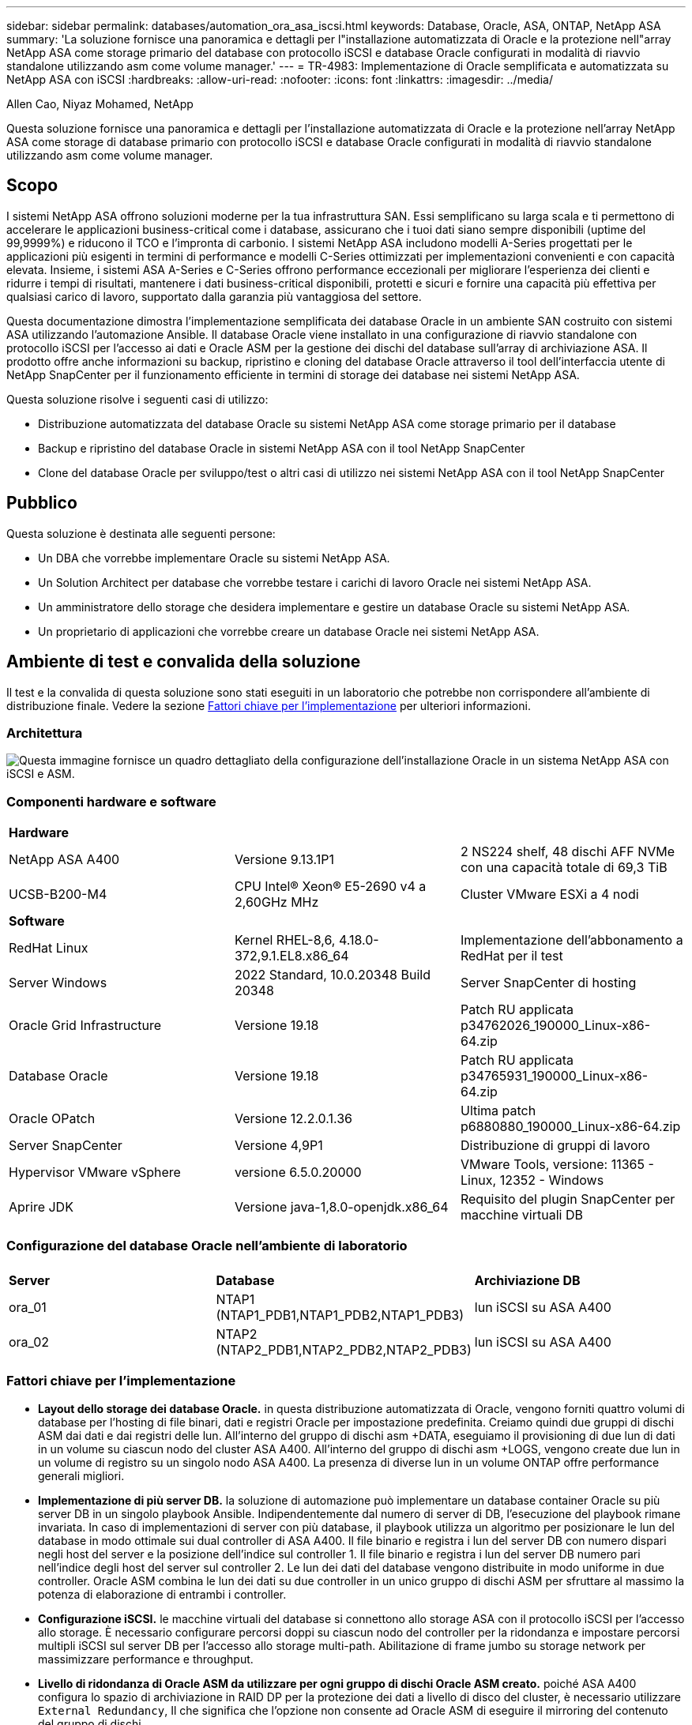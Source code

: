 ---
sidebar: sidebar 
permalink: databases/automation_ora_asa_iscsi.html 
keywords: Database, Oracle, ASA, ONTAP, NetApp ASA 
summary: 'La soluzione fornisce una panoramica e dettagli per l"installazione automatizzata di Oracle e la protezione nell"array NetApp ASA come storage primario del database con protocollo iSCSI e database Oracle configurati in modalità di riavvio standalone utilizzando asm come volume manager.' 
---
= TR-4983: Implementazione di Oracle semplificata e automatizzata su NetApp ASA con iSCSI
:hardbreaks:
:allow-uri-read: 
:nofooter: 
:icons: font
:linkattrs: 
:imagesdir: ../media/


Allen Cao, Niyaz Mohamed, NetApp

[role="lead"]
Questa soluzione fornisce una panoramica e dettagli per l'installazione automatizzata di Oracle e la protezione nell'array NetApp ASA come storage di database primario con protocollo iSCSI e database Oracle configurati in modalità di riavvio standalone utilizzando asm come volume manager.



== Scopo

I sistemi NetApp ASA offrono soluzioni moderne per la tua infrastruttura SAN. Essi semplificano su larga scala e ti permettono di accelerare le applicazioni business-critical come i database, assicurano che i tuoi dati siano sempre disponibili (uptime del 99,9999%) e riducono il TCO e l'impronta di carbonio. I sistemi NetApp ASA includono modelli A-Series progettati per le applicazioni più esigenti in termini di performance e modelli C-Series ottimizzati per implementazioni convenienti e con capacità elevata. Insieme, i sistemi ASA A-Series e C-Series offrono performance eccezionali per migliorare l'esperienza dei clienti e ridurre i tempi di risultati, mantenere i dati business-critical disponibili, protetti e sicuri e fornire una capacità più effettiva per qualsiasi carico di lavoro, supportato dalla garanzia più vantaggiosa del settore.

Questa documentazione dimostra l'implementazione semplificata dei database Oracle in un ambiente SAN costruito con sistemi ASA utilizzando l'automazione Ansible. Il database Oracle viene installato in una configurazione di riavvio standalone con protocollo iSCSI per l'accesso ai dati e Oracle ASM per la gestione dei dischi del database sull'array di archiviazione ASA. Il prodotto offre anche informazioni su backup, ripristino e cloning del database Oracle attraverso il tool dell'interfaccia utente di NetApp SnapCenter per il funzionamento efficiente in termini di storage dei database nei sistemi NetApp ASA.

Questa soluzione risolve i seguenti casi di utilizzo:

* Distribuzione automatizzata del database Oracle su sistemi NetApp ASA come storage primario per il database
* Backup e ripristino del database Oracle in sistemi NetApp ASA con il tool NetApp SnapCenter
* Clone del database Oracle per sviluppo/test o altri casi di utilizzo nei sistemi NetApp ASA con il tool NetApp SnapCenter




== Pubblico

Questa soluzione è destinata alle seguenti persone:

* Un DBA che vorrebbe implementare Oracle su sistemi NetApp ASA.
* Un Solution Architect per database che vorrebbe testare i carichi di lavoro Oracle nei sistemi NetApp ASA.
* Un amministratore dello storage che desidera implementare e gestire un database Oracle su sistemi NetApp ASA.
* Un proprietario di applicazioni che vorrebbe creare un database Oracle nei sistemi NetApp ASA.




== Ambiente di test e convalida della soluzione

Il test e la convalida di questa soluzione sono stati eseguiti in un laboratorio che potrebbe non corrispondere all'ambiente di distribuzione finale. Vedere la sezione <<Fattori chiave per l'implementazione>> per ulteriori informazioni.



=== Architettura

image:automation_ora_asa_iscsi_archit.png["Questa immagine fornisce un quadro dettagliato della configurazione dell'installazione Oracle in un sistema NetApp ASA con iSCSI e ASM."]



=== Componenti hardware e software

[cols="33%, 33%, 33%"]
|===


3+| *Hardware* 


| NetApp ASA A400 | Versione 9.13.1P1 | 2 NS224 shelf, 48 dischi AFF NVMe con una capacità totale di 69,3 TiB 


| UCSB-B200-M4 | CPU Intel(R) Xeon(R) E5-2690 v4 a 2,60GHz MHz | Cluster VMware ESXi a 4 nodi 


3+| *Software* 


| RedHat Linux | Kernel RHEL-8,6, 4.18.0-372,9.1.EL8.x86_64 | Implementazione dell'abbonamento a RedHat per il test 


| Server Windows | 2022 Standard, 10.0.20348 Build 20348 | Server SnapCenter di hosting 


| Oracle Grid Infrastructure | Versione 19.18 | Patch RU applicata p34762026_190000_Linux-x86-64.zip 


| Database Oracle | Versione 19.18 | Patch RU applicata p34765931_190000_Linux-x86-64.zip 


| Oracle OPatch | Versione 12.2.0.1.36 | Ultima patch p6880880_190000_Linux-x86-64.zip 


| Server SnapCenter | Versione 4,9P1 | Distribuzione di gruppi di lavoro 


| Hypervisor VMware vSphere | versione 6.5.0.20000 | VMware Tools, versione: 11365 - Linux, 12352 - Windows 


| Aprire JDK | Versione java-1,8.0-openjdk.x86_64 | Requisito del plugin SnapCenter per macchine virtuali DB 
|===


=== Configurazione del database Oracle nell'ambiente di laboratorio

[cols="33%, 33%, 33%"]
|===


3+|  


| *Server* | *Database* | *Archiviazione DB* 


| ora_01 | NTAP1 (NTAP1_PDB1,NTAP1_PDB2,NTAP1_PDB3) | lun iSCSI su ASA A400 


| ora_02 | NTAP2 (NTAP2_PDB1,NTAP2_PDB2,NTAP2_PDB3) | lun iSCSI su ASA A400 
|===


=== Fattori chiave per l'implementazione

* *Layout dello storage dei database Oracle.* in questa distribuzione automatizzata di Oracle, vengono forniti quattro volumi di database per l'hosting di file binari, dati e registri Oracle per impostazione predefinita. Creiamo quindi due gruppi di dischi ASM dai dati e dai registri delle lun. All'interno del gruppo di dischi asm +DATA, eseguiamo il provisioning di due lun di dati in un volume su ciascun nodo del cluster ASA A400. All'interno del gruppo di dischi asm +LOGS, vengono create due lun in un volume di registro su un singolo nodo ASA A400. La presenza di diverse lun in un volume ONTAP offre performance generali migliori.
* *Implementazione di più server DB.* la soluzione di automazione può implementare un database container Oracle su più server DB in un singolo playbook Ansible. Indipendentemente dal numero di server di DB, l'esecuzione del playbook rimane invariata. In caso di implementazioni di server con più database, il playbook utilizza un algoritmo per posizionare le lun del database in modo ottimale sui dual controller di ASA A400. Il file binario e registra i lun del server DB con numero dispari negli host del server e la posizione dell'indice sul controller 1. Il file binario e registra i lun del server DB numero pari nell'indice degli host del server sul controller 2. Le lun dei dati del database vengono distribuite in modo uniforme in due controller. Oracle ASM combina le lun dei dati su due controller in un unico gruppo di dischi ASM per sfruttare al massimo la potenza di elaborazione di entrambi i controller.
* *Configurazione iSCSI.* le macchine virtuali del database si connettono allo storage ASA con il protocollo iSCSI per l'accesso allo storage. È necessario configurare percorsi doppi su ciascun nodo del controller per la ridondanza e impostare percorsi multipli iSCSI sul server DB per l'accesso allo storage multi-path. Abilitazione di frame jumbo su storage network per massimizzare performance e throughput.
* *Livello di ridondanza di Oracle ASM da utilizzare per ogni gruppo di dischi Oracle ASM creato.* poiché ASA A400 configura lo spazio di archiviazione in RAID DP per la protezione dei dati a livello di disco del cluster, è necessario utilizzare `External Redundancy`, Il che significa che l'opzione non consente ad Oracle ASM di eseguire il mirroring del contenuto del gruppo di dischi.
* *Backup del database.* NetApp fornisce una suite software SnapCenter per il backup, il ripristino e la clonazione del database con un'interfaccia utente intuitiva. NetApp consiglia di implementare questo strumento di gestione per ottenere veloci backup delle snapshot (in meno di un minuto), rapidi ripristini del database e cloni del database.




== Implementazione della soluzione

Nelle sezioni seguenti vengono fornite procedure dettagliate per l'implementazione e la protezione automatizzate di Oracle 19c in NetApp ASA A400 con lun dei database montati direttamente tramite iSCSI e DB VM in una configurazione di riavvio a nodo singolo con Oracle ASM come volume manager del database.



=== Prerequisiti per l'implementazione

[%collapsible%open]
====
L'implementazione richiede i seguenti prerequisiti.

. Si presuppone che lo storage array NetApp ASA sia stato installato e configurato. Sono inclusi dominio di broadcast iSCSI, gruppi di interfacce LACP a0a su entrambi i nodi del controller, porte VLAN iSCSI (a0a-<iscsi-a-vlan-id>, a0a-<iscsi-b-vlan-id>) su entrambi i nodi del controller. Il seguente collegamento fornisce istruzioni dettagliate dettagliate, se è necessaria assistenza. link:https://docs.netapp.com/us-en/ontap-systems/asa400/install-detailed-guide.html["Guida dettagliata - ASA A400"^]
. Provisioning di una VM Linux come nodo di controller Ansible con l'ultima versione di Ansible e Git installata. Fare riferimento al seguente link per i dettagli: link:../automation/getting-started.html["Introduzione all'automazione delle soluzioni NetApp"^] nella sezione - `Setup the Ansible Control Node for CLI deployments on RHEL / CentOS` oppure `Setup the Ansible Control Node for CLI deployments on Ubuntu / Debian`.
. Clonazione di una copia del toolkit di automazione della distribuzione Oracle di NetApp per iSCSI.
+
[source, cli]
----
git clone https://bitbucket.ngage.netapp.com/scm/ns-bb/na_oracle_deploy_iscsi.git
----
. Eseguire il provisioning di un server Windows per eseguire lo strumento dell'interfaccia utente di NetApp SnapCenter con la versione più recente. Fare riferimento al seguente link per i dettagli: link:https://docs.netapp.com/us-en/snapcenter/install/task_install_the_snapcenter_server_using_the_install_wizard.html["Installare il server SnapCenter"^]
. Costruisci due server RHEL Oracle DB sia bare metal che macchine virtuali virtualizzate. Crea un utente admin su server DB con sudo senza privilegio password e abilita l'autenticazione a chiave privata/pubblica SSH tra host host Ansible e host server Oracle DB. Fase successiva ai file di installazione di Oracle 19c nella directory server DB /tmp/archivio.
+
....
installer_archives:
  - "LINUX.X64_193000_grid_home.zip"
  - "p34762026_190000_Linux-x86-64.zip"
  - "LINUX.X64_193000_db_home.zip"
  - "p34765931_190000_Linux-x86-64.zip"
  - "p6880880_190000_Linux-x86-64.zip"
....
+

NOTE: Assicurarsi di aver allocato almeno 50g MB nel volume root di Oracle VM per disporre di spazio sufficiente per preparare i file di installazione di Oracle.

. Guarda il seguente video:
+
.Distribuzione Oracle semplificata e automatizzata su NetApp ASA con iSCSI
video::79095731-6b02-41d5-9fa1-b0c00100d055[panopto,width=360]


====


=== File dei parametri di automazione

[%collapsible%open]
====
Il playbook Ansible esegue attività di installazione e configurazione del database con parametri predefiniti. Per questa soluzione di automazione Oracle, esistono tre file di parametri definiti dall'utente che devono essere inseriti dall'utente prima dell'esecuzione del playbook.

* host - definisci gli obiettivi per i quali il playbook di automazione è in esecuzione.
* vars/vars.yml - il file variabile globale che definisce le variabili che si applicano a tutti i target.
* host_vars/host_name.yml - il file delle variabili locali che definisce le variabili che si applicano solo a una destinazione locale. Nel nostro caso d'utilizzo, questi sono i server Oracle DB.


Oltre a questi file di variabili definiti dall'utente, esistono diversi file di variabili predefinite che contengono parametri predefiniti che non richiedono modifiche se non necessario. Le sezioni seguenti mostrano come sono configurati i file variabili definiti dall'utente.

====


=== Configurazione dei file dei parametri

[%collapsible%open]
====
. Destinazione Ansible `hosts` configurazione file:
+
[source, shell]
----
# Enter NetApp ASA controller management IP address
[ontap]
172.16.9.32

# Enter Oracle servers names to be deployed one by one, follow by each Oracle server public IP address, and ssh private key of admin user for the server.
[oracle]
ora_01 ansible_host=10.61.180.21 ansible_ssh_private_key_file=ora_01.pem
ora_02 ansible_host=10.61.180.23 ansible_ssh_private_key_file=ora_02.pem

----
. Globale `vars/vars.yml` configurazione dei file
+
[source, shell]
----
#############################################################################################################
######                 Oracle 19c deployment global user configurable variables                        ######
######                 Consolidate all variables from ONTAP, linux and oracle                          ######
#############################################################################################################

#############################################################################################################
######                 ONTAP env specific config variables                                             ######
#############################################################################################################

# Enter the supported ONTAP platform: on-prem, aws-fsx.
ontap_platform: on-prem

# Enter ONTAP cluster management user credentials
username: "xxxxxxxx"
password: "xxxxxxxx"


###### on-prem platform specific user defined variables ######

# Enter Oracle SVM iSCSI lif addresses. Each controller configures with dual paths iscsi_a, iscsi_b for redundancy
ora_iscsi_lif_mgmt:
  - {name: '{{ svm_name }}_mgmt', address: 172.21.253.220, netmask: 255.255.255.0, vlan_name: ora_mgmt, vlan_id: 3509}

ora_iscsi_lifs_node1:
  - {name: '{{ svm_name }}_lif_1a', address: 172.21.234.221, netmask: 255.255.255.0, vlan_name: ora_iscsi_a, vlan_id: 3490}
  - {name: '{{ svm_name }}_lif_1b', address: 172.21.235.221, netmask: 255.255.255.0, vlan_name: ora_iscsi_b, vlan_id: 3491}
ora_iscsi_lifs_node2:
  - {name: '{{ svm_name }}_lif_2a', address: 172.21.234.223, netmask: 255.255.255.0, vlan_name: ora_iscsi_a, vlan_id: 3490}
  - {name: '{{ svm_name }}_lif_2b', address: 172.21.235.223, netmask: 255.255.255.0, vlan_name: ora_iscsi_b, vlan_id: 3491}


#############################################################################################################
###                   Linux env specific config variables                                                 ###
#############################################################################################################

# Enter RHEL subscription to enable repo
redhat_sub_username: xxxxxxxx
redhat_sub_password: "xxxxxxxx"


#############################################################################################################
###                   Oracle DB env specific config variables                                             ###
#############################################################################################################

# Enter Database domain name
db_domain: solutions.netapp.com

# Enter initial password for all required Oracle passwords. Change them after installation.
initial_pwd_all: xxxxxxxx

----
. Server DB locale `host_vars/host_name.yml` configurazione
+
[source, shell]
----
# User configurable Oracle host specific parameters

# Enter container database SID. By default, a container DB is created with 3 PDBs within the CDB
oracle_sid: NTAP1

# Enter database shared memory size or SGA. CDB is created with SGA at 75% of memory_limit, MB. The grand total of SGA should not exceed 75% available RAM on node.
memory_limit: 8192

----


====


=== Esecuzione Playbook

[%collapsible%open]
====
Nel toolkit di automazione sono presenti sei playbook in totale. Ciascuna di esse esegue blocchi di attività diversi e ha scopi diversi.

....
0-all_playbook.yml - execute playbooks from 1-4 in one playbook run.
1-ansible_requirements.yml - set up Ansible controller with required libs and collections.
2-linux_config.yml - execute Linux kernel configuration on Oracle DB servers.
3-ontap_config.yml - configure ONTAP svm/volumes/luns for Oracle database and grant DB server access to luns.
4-oracle_config.yml - install and configure Oracle on DB servers for grid infrastructure and create a container database.
5-destroy.yml - optional to undo the environment to dismantle all.
....
Sono disponibili tre opzioni per eseguire i playbook con i seguenti comandi.

. Esegui tutti i playbook sull'implementazione in un'unica esecuzione combinata.
+
[source, cli]
----
ansible-playbook -i hosts 0-all_playbook.yml -u admin -e @vars/vars.yml
----
. Eseguire i playbook uno alla volta con la sequenza numerica da 1 a 4.
+
[source, cli]]
----
ansible-playbook -i hosts 1-ansible_requirements.yml -u admin -e @vars/vars.yml
----
+
[source, cli]
----
ansible-playbook -i hosts 2-linux_config.yml -u admin -e @vars/vars.yml
----
+
[source, cli]
----
ansible-playbook -i hosts 3-ontap_config.yml -u admin -e @vars/vars.yml
----
+
[source, cli]
----
ansible-playbook -i hosts 4-oracle_config.yml -u admin -e @vars/vars.yml
----
. Esegui 0-all_playbook.yml con un tag.
+
[source, cli]
----
ansible-playbook -i hosts 0-all_playbook.yml -u admin -e @vars/vars.yml -t ansible_requirements
----
+
[source, cli]
----
ansible-playbook -i hosts 0-all_playbook.yml -u admin -e @vars/vars.yml -t linux_config
----
+
[source, cli]
----
ansible-playbook -i hosts 0-all_playbook.yml -u admin -e @vars/vars.yml -t ontap_config
----
+
[source, cli]
----
ansible-playbook -i hosts 0-all_playbook.yml -u admin -e @vars/vars.yml -t oracle_config
----
. Annullare l'ambiente
+
[source, cli]
----
ansible-playbook -i hosts 5-destroy.yml -u admin -e @vars/vars.yml
----


====


=== Convalida post-esecuzione

[%collapsible%open]
====
Dopo aver eseguito il playbook, effettua l'accesso al server Oracle DB come utente oracle per validare la corretta creazione dell'infrastruttura Oracle Grid e del database. Di seguito viene riportato un esempio di convalida del database Oracle sull'host ora_01.

. Convalidare l'infrastruttura di rete e le risorse create.
+
....

[oracle@ora_01 ~]$ df -h
Filesystem                    Size  Used Avail Use% Mounted on
devtmpfs                      7.7G   40K  7.7G   1% /dev
tmpfs                         7.8G  1.1G  6.7G  15% /dev/shm
tmpfs                         7.8G  312M  7.5G   4% /run
tmpfs                         7.8G     0  7.8G   0% /sys/fs/cgroup
/dev/mapper/rhel-root          44G   38G  6.8G  85% /
/dev/sda1                    1014M  258M  757M  26% /boot
tmpfs                         1.6G   12K  1.6G   1% /run/user/42
tmpfs                         1.6G  4.0K  1.6G   1% /run/user/1000
/dev/mapper/ora_01_biny_01p1   40G   21G   20G  52% /u01
[oracle@ora_01 ~]$ asm
[oracle@ora_01 ~]$ crsctl stat res -t
--------------------------------------------------------------------------------
Name           Target  State        Server                   State details
--------------------------------------------------------------------------------
Local Resources
--------------------------------------------------------------------------------
ora.DATA.dg
               ONLINE  ONLINE       ora_01                   STABLE
ora.LISTENER.lsnr
               ONLINE  INTERMEDIATE ora_01                   Not All Endpoints Re
                                                             gistered,STABLE
ora.LOGS.dg
               ONLINE  ONLINE       ora_01                   STABLE
ora.asm
               ONLINE  ONLINE       ora_01                   Started,STABLE
ora.ons
               OFFLINE OFFLINE      ora_01                   STABLE
--------------------------------------------------------------------------------
Cluster Resources
--------------------------------------------------------------------------------
ora.cssd
      1        ONLINE  ONLINE       ora_01                   STABLE
ora.diskmon
      1        OFFLINE OFFLINE                               STABLE
ora.driver.afd
      1        ONLINE  ONLINE       ora_01                   STABLE
ora.evmd
      1        ONLINE  ONLINE       ora_01                   STABLE
ora.ntap1.db
      1        ONLINE  ONLINE       ora_01                   Open,HOME=/u01/app/o
                                                             racle/product/19.0.0
                                                             /NTAP1,STABLE
--------------------------------------------------------------------------------
[oracle@ora_01 ~]$

....
+

NOTE: Ignorare `Not All Endpoints Registered` Nei dettagli dello stato. Ciò deriva da un conflitto di registrazione manuale e dinamica del database con il listener e può essere ignorato in modo sicuro.

. Verificare che il driver del filtro ASM funzioni come previsto.
+
....

[oracle@ora_01 ~]$ asmcmd
ASMCMD> lsdg
State    Type    Rebal  Sector  Logical_Sector  Block       AU  Total_MB  Free_MB  Req_mir_free_MB  Usable_file_MB  Offline_disks  Voting_files  Name
MOUNTED  EXTERN  N         512             512   4096  4194304    327680   318644                0          318644              0             N  DATA/
MOUNTED  EXTERN  N         512             512   4096  4194304     81920    78880                0           78880              0             N  LOGS/
ASMCMD> lsdsk
Path
AFD:ORA_01_DAT1_01
AFD:ORA_01_DAT1_03
AFD:ORA_01_DAT1_05
AFD:ORA_01_DAT1_07
AFD:ORA_01_DAT2_02
AFD:ORA_01_DAT2_04
AFD:ORA_01_DAT2_06
AFD:ORA_01_DAT2_08
AFD:ORA_01_LOGS_01
AFD:ORA_01_LOGS_02
ASMCMD> afd_state
ASMCMD-9526: The AFD state is 'LOADED' and filtering is 'ENABLED' on host 'ora_01'
ASMCMD>

....
. Accedere a Oracle Enterprise Manager Express per convalidare il database.
+
image:automation_ora_asa_em_01.png["Questa immagine fornisce la schermata di accesso per Oracle Enterprise Manager Express"] image:automation_ora_asa_em_02.png["Questa immagine fornisce la vista del database dei container da Oracle Enterprise Manager Express"]

+
....
Enable additional port from sqlplus for login to individual container database or PDBs.

SQL> show pdbs

    CON_ID CON_NAME                       OPEN MODE  RESTRICTED
---------- ------------------------------ ---------- ----------
         2 PDB$SEED                       READ ONLY  NO
         3 NTAP1_PDB1                     READ WRITE NO
         4 NTAP1_PDB2                     READ WRITE NO
         5 NTAP1_PDB3                     READ WRITE NO
SQL> alter session set container=NTAP1_PDB1;

Session altered.

SQL> select dbms_xdb_config.gethttpsport() from dual;

DBMS_XDB_CONFIG.GETHTTPSPORT()
------------------------------
                             0

SQL> exec DBMS_XDB_CONFIG.SETHTTPSPORT(5501);

PL/SQL procedure successfully completed.

SQL> select dbms_xdb_config.gethttpsport() from dual;

DBMS_XDB_CONFIG.GETHTTPSPORT()
------------------------------
                          5501

login to NTAP1_PDB1 from port 5501.
....
+
image:automation_ora_asa_em_03.png["Questa immagine fornisce la vista del database PDB da Oracle Enterprise Manager Express"]



====


=== Backup, ripristino e cloning di Oracle con SnapCenter

[%collapsible%open]
====
Fare riferimento a TR-4979 link:aws_ora_fsx_vmc_guestmount.html#oracle-backup-restore-and-clone-with-snapcenter["Oracle semplificata e autogestita in VMware Cloud su AWS con FSX ONTAP montato su guest"^] sezione `Oracle backup, restore, and clone with SnapCenter` Per informazioni dettagliate su configurazione di SnapCenter ed esecuzione di flussi di lavoro di backup, ripristino e cloning del database.

====


== Dove trovare ulteriori informazioni

Per ulteriori informazioni sulle informazioni descritte in questo documento, consultare i seguenti documenti e/o siti Web:

* NetApp ASA: ARRAY ALL-FLASH SAN
+
link:https://www.netapp.com/data-storage/all-flash-san-storage-array/["https://www.netapp.com/data-storage/all-flash-san-storage-array/"^]

* Installazione di Oracle Grid Infrastructure per un server standalone con un'installazione di un nuovo database
+
link:https://docs.oracle.com/en/database/oracle/oracle-database/19/ladbi/installing-oracle-grid-infrastructure-for-a-standalone-server-with-a-new-database-installation.html#GUID-0B1CEE8C-C893-46AA-8A6A-7B5FAAEC72B3["https://docs.oracle.com/en/database/oracle/oracle-database/19/ladbi/installing-oracle-grid-infrastructure-for-a-standalone-server-with-a-new-database-installation.html#GUID-0B1CEE8C-C893-46AA-8A6A-7B5FAAEC72B3"^]

* Installazione e configurazione del database Oracle mediante i file di risposta
+
link:https://docs.oracle.com/en/database/oracle/oracle-database/19/ladbi/installing-and-configuring-oracle-database-using-response-files.html#GUID-D53355E9-E901-4224-9A2A-B882070EDDF7["https://docs.oracle.com/en/database/oracle/oracle-database/19/ladbi/installing-and-configuring-oracle-database-using-response-files.html#GUID-D53355E9-E901-4224-9A2A-B882070EDDF7"^]

* Utilizza Red Hat Enterprise Linux 8.2 con ONTAP
+
link:https://docs.netapp.com/us-en/ontap-sanhost/hu_rhel_82.html#all-san-array-configurations["https://docs.netapp.com/us-en/ontap-sanhost/hu_rhel_82.html#all-san-array-configurations"^]


